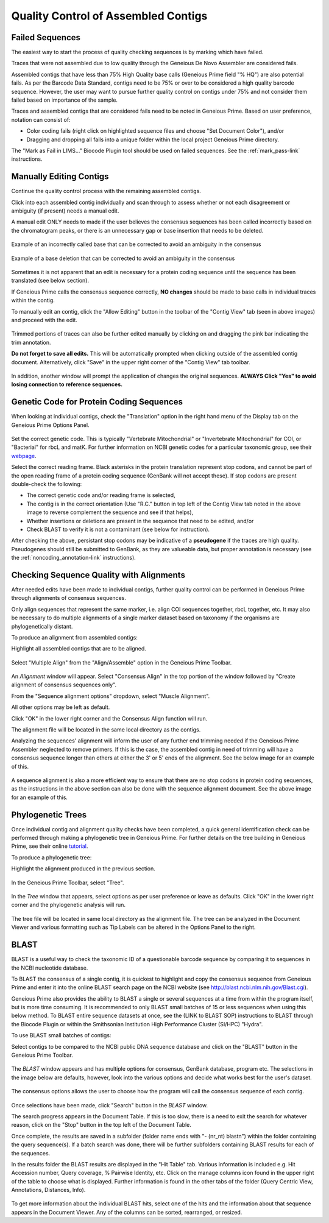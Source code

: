 
Quality Control of Assembled Contigs
====================================

.. _qc_fails-link:

Failed Sequences
---------------- 

The easiest way to start the process of quality checking sequences is by marking which have failed. 

Traces that were not assembled due to low quality through the Geneious De Novo Assembler are considered fails. 

Assembled contigs that have less than 75% High Quality base calls (Geneious Prime field "% HQ") are also potential fails. As per the Barcode Data Standard, contigs need to be 75% or over to be considered a high quality barcode sequence. However, the user may want to pursue further quality control on contigs under 75% and not consider them failed based on importance of the sample.  

Traces and assembled contigs that are considered fails need to be noted in Geneious Prime. Based on user preference, notation can consist of:

* Color coding fails (right click on highlighted sequence files and choose "Set Document Color"), and/or

* Dragging and dropping all fails into a unique folder within the local project Geneious Prime directory.

The "Mark as Fail in LIMS..." Biocode Plugin tool should be used on failed sequences. See the :ref:`mark_pass-link` instructions.


Manually Editing Contigs
----------------------------

Continue the quality control process with the remaining assembled contigs.

Click into each assembled contig individually and scan through to assess whether or not each disagreement or ambiguity (if present) needs a manual edit. 

A manual edit ONLY needs to made if the user believes the consensus sequences has been called incorrectly based on the chromatogram peaks, or there is an unnecessary gap or base insertion that needs to be deleted. 
  
.. figure:: /images/manual_edit_ex1.png
  :align: center
  
  Example of an incorrectly called base that can be corrected to avoid an ambiguity in the consensus
  
.. figure:: /images/manual_edit_ex2.png
  :align: center
 
  Example of a base deletion that can be corrected to avoid an ambiguity in the consensus

Sometimes it is not apparent that an edit is necessary for a protein coding sequence until the sequence has been translated (see below section). 

If Geneious Prime calls the consensus sequence correctly, **NO changes** should be made to base calls in individual traces within the contig.

To manually edit an contig, click the "Allow Editing" button in the toolbar of the "Contig View" tab (seen in above images) and proceed with the edit.

.. figure:: /images/manual_edit_dragtrim.png
  :align: center
  
Trimmed portions of traces can also be further edited manually by clicking on and dragging the pink bar indicating the trim annotation.

**Do not forget to save all edits.** This will be automatically prompted when clicking outside of the assembled contig document. Alternatively, click "Save" in the upper right corner of the "Contig View" tab toolbar.

.. figure:: /images/assembly_save_changes.png
  :align: center 

In addition, another window will prompt the application of changes the original sequences. **ALWAYS Click "Yes" to avoid losing connection to reference sequences.**

.. figure:: /images/assembly_apply_changes_to_originals.png
  :align: center 


Genetic Code for Protein Coding Sequences
------------------------------------------

When looking at individual contigs, check the "Translation" option in the right hand menu of the Display tab on the Geneious Prime Options Panel. 

.. figure:: /images/assembly_view2.png
  :align: center

Set the correct genetic code. This is typically "Vertebrate Mitochondrial" or "Invertebrate Mitochondrial" for COI, or "Bacterial" for rbcL and matK. For further information on NCBI genetic codes for a particular taxonomic group, see their `webpage <https://www.ncbi.nlm.nih.gov/Taxonomy/Utils/wprintgc.cgi>`_.

Select the correct reading frame. Black asterisks in the protein translation represent stop codons, and cannot be part of the open reading frame of a protein coding sequence (GenBank will not accept these).  If stop codons are present double-check the following:

* The correct genetic code and/or reading frame is selected,
* The contig is in the correct orientation (Use "R.C." button in top left of the Contig View tab noted in the above image to reverse complement the sequence and see if that helps),
* Whether insertions or deletions are present in the sequence that need to be edited, and/or
* Check BLAST to verify it is not a contaminant (see below for instruction).	
  
After checking the above, persistant stop codons may be indicative of a **pseudogene** if the traces are high quality. Pseudogenes should still be submitted to GenBank, as they are valueable data, but proper annotation is necessary (see the :ref:`noncoding_annotation-link` instructions).
  

Checking Sequence Quality with Alignments
-----------------------------------------

After needed edits have been made to individual contigs, further quality control can be performed in Geneious Prime through alignments of consensus sequences. 

Only align sequences that represent the same marker, i.e. align COI sequences together, rbcL together, etc. It may also be necessary to do multiple alignments of a single marker dataset based on taxonomy if the organisms are phylogenetically distant.

To produce an alignment from assembled contigs:

Highlight all assembled contigs that are to be aligned.

.. figure:: /images/align_assemble_multalign.png
  :align: center
  
Select "Multiple Align" from the "Align/Assemble" option in the Geneious Prime Toolbar.

.. figure:: /images/alignment_window.png
  :align: center

An *Alignment* window will appear. Select "Consensus Align" in the top portion of the window followed by "Create alignment of consensus sequences only".

From the "Sequence alignment options" dropdown, select "Muscle Alignment".

All other options may be left as default.

Click "OK" in the lower right corner and the Consensus Align function will run.

The alignment file will be located in the same local directory as the contigs.

Analyzing the sequences' alignment will inform the user of any further end trimming needed if the Geneious Prime Assembler neglected to remove primers. If this is the case, the assembled contig in need of trimming will have a consensus sequence longer than others at either the 3' or 5' ends of the alignment. See the below image for an example of this. 

.. figure:: /images/alignment_view.png
  :align: center
 
A sequence alignment is also a more efficient way to ensure that there are no stop codons in protein coding sequences, as the instructions in the above section can also be done with the sequence alignment document. See the above image for an example of this.
 

Phylogenetic Trees
------------------

Once individual contig and alignment quality checks have been completed, a quick general identification check can be performed through making a phylogenetic tree in Geneious Prime. For further details on the tree building in Geneious Prime, see their online `tutorial <https://help.geneious.com/hc/en-us/articles/360045071271-How-to-build-a-phylogenetic-tree-in-Geneious-Prime>`_.

To produce a phylogenetic tree:

Highlight the alignment produced in the previous section.

.. figure:: /images/tree_builder.png
  :align: center

In the Geneious Prime Toolbar, select "Tree".

.. figure:: /images/tree_window.png
  :align: center

In the *Tree* window that appears, select options as per user preference or leave as defaults. Click "OK" in the lower right corner and the phylogenetic analysis will run.

.. figure:: /images/tree_view.png
  :align: center

The tree file will be located in same local directory as the alignment file. The tree can be analyzed in the Document Viewer and various formatting such as Tip Labels can be altered in the Options Panel to the right.


BLAST
-----

BLAST is a useful way to check the taxonomic ID of a questionable barcode sequence by comparing it to sequences in the NCBI nucleotide database. 

To BLAST the consensus of a single contig, it is quickest to highlight and copy the consensus sequence from Geneious Prime and enter it into the online BLAST search page on the NCBI website (see http://blast.ncbi.nlm.nih.gov/Blast.cgi). 

Geneious Prime also provides the ability to BLAST a single or several sequences at a time from within the program itself, but is more time consuming. It is recommended to only BLAST small batches of 15 or less sequences when using this below method. To BLAST entire sequence datasets at once, see the (LINK to BLAST SOP) instructions to BLAST through the Biocode Plugin or within the Smithsonian Institution High Performance Cluster (SI/HPC) "Hydra".

To use BLAST small batches of contigs:

Select contigs to be compared to the NCBI public DNA sequence database and click on the "BLAST" button in the Geneious Prime Toolbar.

.. figure:: /images/BLAST_button.png
  :align: center 

The *BLAST* window appears and has multiple options for consensus, GenBank database, program etc. The selections in the image below are defaults, however, look into the various options and decide what works best for the user's dataset.

.. figure:: /images/BLAST_window.png
  :align: center

The consensus options allows the user to choose how the program will call the consensus sequence of each contig.

.. figure:: /images/BLAST_consensus_options.png
  :align: center

Once selections have been made, click "Search" button in the *BLAST* window.

The search progress appears in the Document Table. If this is too slow, there is a need to exit the search for whatever reason, click on the "Stop" button in the top left of the Document Table.

Once complete, the results are saved in a subfolder (folder name ends with "- (nr_nt) blastn") within the folder containing the query sequence(s). If a batch search was done, there will be further subfolders containing BLAST results for each of the sequences.

In the results folder the BLAST results are displayed in the "Hit Table" tab. Various information is included e.g. Hit Accession number, Query coverage, % Pairwise Identity, etc. Click on the manage columns icon found in the upper right of the table to choose what is displayed. Further information is found in the other tabs of the folder (Query Centric View, Annotations, Distances, Info).

.. figure:: /images/BLAST_hit_table.png
  :align: center

To get more information about the individual BLAST hits, select one of the hits and the information about that sequence appears in the Document Viewer. Any of the columns can be sorted, rearranged, or resized.

